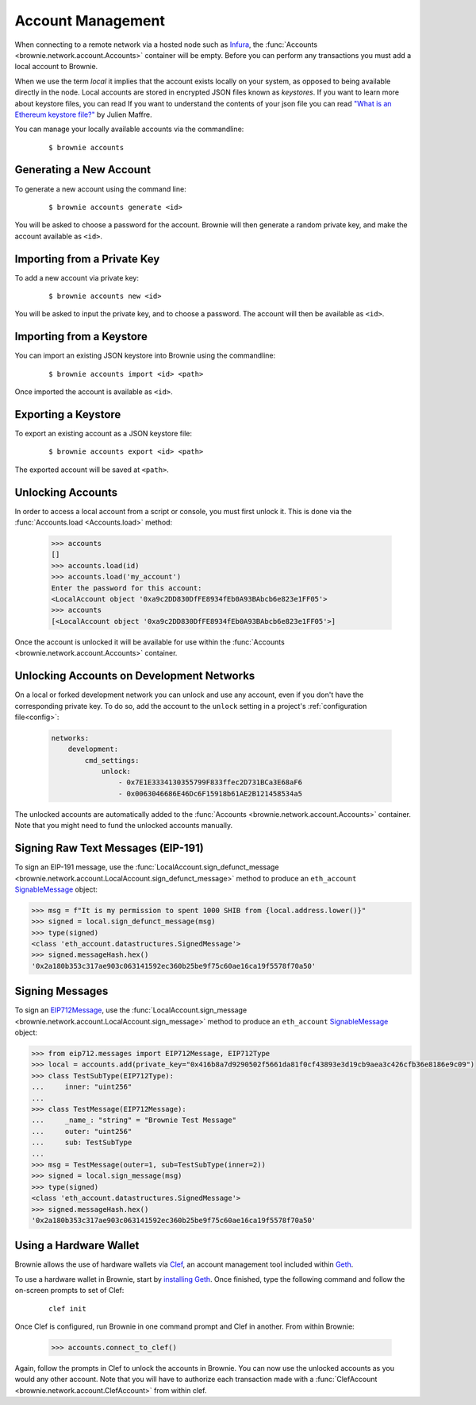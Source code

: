 .. _local-accounts:

==================
Account Management
==================

When connecting to a remote network via a hosted node such as `Infura <https://infura.io/>`_, the :func:`Accounts <brownie.network.account.Accounts>` container will be empty. Before you can perform any transactions you must add a local account to Brownie.

When we use the term `local` it implies that the account exists locally on your system, as opposed to being available directly in the node. Local accounts are stored in encrypted JSON files known as `keystores`. If you want to learn more about keystore files, you can read If you want to understand the contents of your json file you can read `"What is an Ethereum keystore file?" <https://medium.com/@julien.maffre/what-is-an-ethereum-keystore-file-86c8c5917b97>`_ by Julien Maffre.

You can manage your locally available accounts via the commandline:

    ::

        $ brownie accounts

Generating a New Account
========================

To generate a new account using the command line:

    ::

        $ brownie accounts generate <id>

You will be asked to choose a password for the account. Brownie will then generate a random private key, and make the account available as ``<id>``.

Importing from a Private Key
============================

To add a new account via private key:

    ::

        $ brownie accounts new <id>

You will be asked to input the private key, and to choose a password. The account will then be available as ``<id>``.

Importing from a Keystore
=========================

You can import an existing JSON keystore into Brownie using the commandline:

    ::

        $ brownie accounts import <id> <path>

Once imported the account is available as ``<id>``.

Exporting a Keystore
====================

To export an existing account as a JSON keystore file:

    ::

        $ brownie accounts export <id> <path>

The exported account will be saved at ``<path>``.

Unlocking Accounts
==================

In order to access a local account from a script or console, you must first unlock it. This is done via the :func:`Accounts.load <Accounts.load>` method:

    .. code-block:: python

        >>> accounts
        []
        >>> accounts.load(id)
        >>> accounts.load('my_account')
        Enter the password for this account:
        <LocalAccount object '0xa9c2DD830DfFE8934fEb0A93BAbcb6e823e1FF05'>
        >>> accounts
        [<LocalAccount object '0xa9c2DD830DfFE8934fEb0A93BAbcb6e823e1FF05'>]

Once the account is unlocked it will be available for use within the :func:`Accounts <brownie.network.account.Accounts>` container.

Unlocking Accounts on Development Networks
==========================================

On a local or forked development network you can unlock and use any account, even if you don't have the corresponding private key.
To do so, add the account to the ``unlock`` setting in a project's :ref:`configuration file<config>`:

    .. code-block:: yaml

            networks:
                development:
                    cmd_settings:
                        unlock:
                            - 0x7E1E3334130355799F833ffec2D731BCa3E68aF6
                            - 0x0063046686E46Dc6F15918b61AE2B121458534a5

The unlocked accounts are automatically added to the :func:`Accounts <brownie.network.account.Accounts>` container.
Note that you might need to fund the unlocked accounts manually.

Signing Raw Text Messages (EIP-191)
================

To sign an EIP-191 message, use the :func:`LocalAccount.sign_defunct_message <brownie.network.account.LocalAccount.sign_defunct_message>` method to produce an ``eth_account`` `SignableMessage <https://eth-account.readthedocs.io/en/stable/eth_account.html#eth_account.messages.SignableMessage>`_ object:

.. code-block:: python

    >>> msg = f"It is my permission to spent 1000 SHIB from {local.address.lower()}"
    >>> signed = local.sign_defunct_message(msg)
    >>> type(signed)
    <class 'eth_account.datastructures.SignedMessage'>
    >>> signed.messageHash.hex()
    '0x2a180b353c317ae903c063141592ec360b25be9f75c60ae16ca19f5578f70a50'

Signing Messages
================

To sign an `EIP712Message <https://pypi.org/project/eip712/>`_, use the :func:`LocalAccount.sign_message <brownie.network.account.LocalAccount.sign_message>` method to produce an ``eth_account`` `SignableMessage <https://eth-account.readthedocs.io/en/stable/eth_account.html#eth_account.messages.SignableMessage>`_ object:

.. code-block:: python

    >>> from eip712.messages import EIP712Message, EIP712Type
    >>> local = accounts.add(private_key="0x416b8a7d9290502f5661da81f0cf43893e3d19cb9aea3c426cfb36e8186e9c09")
    >>> class TestSubType(EIP712Type):
    ...     inner: "uint256"
    ...
    >>> class TestMessage(EIP712Message):
    ...     _name_: "string" = "Brownie Test Message"
    ...     outer: "uint256"
    ...     sub: TestSubType
    ...
    >>> msg = TestMessage(outer=1, sub=TestSubType(inner=2))
    >>> signed = local.sign_message(msg)
    >>> type(signed)
    <class 'eth_account.datastructures.SignedMessage'>
    >>> signed.messageHash.hex()
    '0x2a180b353c317ae903c063141592ec360b25be9f75c60ae16ca19f5578f70a50'

Using a Hardware Wallet
=======================

Brownie allows the use of hardware wallets via `Clef <https://geth.ethereum.org/docs/clef/tutorial>`_, an account management tool included within `Geth <https://geth.ethereum.org/>`_.

To use a hardware wallet in Brownie, start by `installing Geth <https://geth.ethereum.org/docs/install-and-build/installing-geth>`_. Once finished, type the following command and follow the on-screen prompts to set of Clef:

    ::

        clef init

Once Clef is configured, run Brownie in one command prompt and Clef in another. From within Brownie:

    .. code-block:: python

        >>> accounts.connect_to_clef()

Again, follow the prompts in Clef to unlock the accounts in Brownie. You can now use the unlocked accounts as you would any other account.  Note that you will have to authorize each transaction made with a :func:`ClefAccount <brownie.network.account.ClefAccount>` from within clef.
